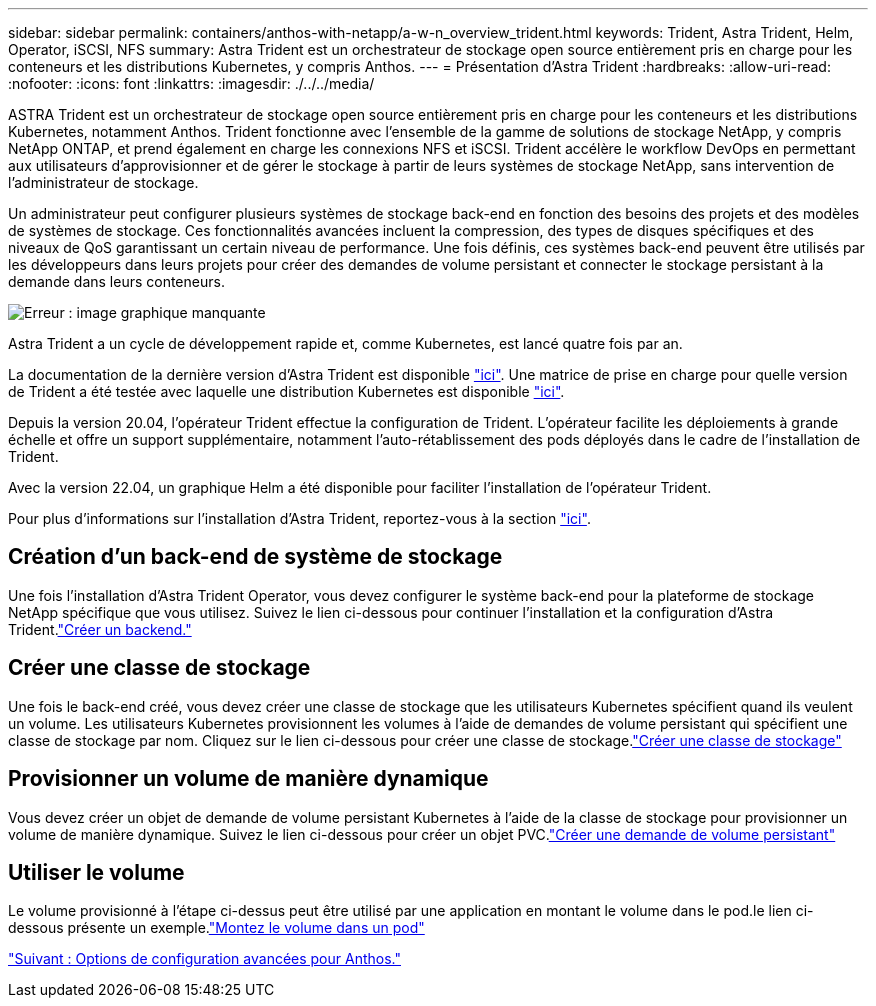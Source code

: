 ---
sidebar: sidebar 
permalink: containers/anthos-with-netapp/a-w-n_overview_trident.html 
keywords: Trident, Astra Trident, Helm, Operator, iSCSI, NFS 
summary: Astra Trident est un orchestrateur de stockage open source entièrement pris en charge pour les conteneurs et les distributions Kubernetes, y compris Anthos. 
---
= Présentation d'Astra Trident
:hardbreaks:
:allow-uri-read: 
:nofooter: 
:icons: font
:linkattrs: 
:imagesdir: ./../../media/


[role="lead"]
ASTRA Trident est un orchestrateur de stockage open source entièrement pris en charge pour les conteneurs et les distributions Kubernetes, notamment Anthos. Trident fonctionne avec l'ensemble de la gamme de solutions de stockage NetApp, y compris NetApp ONTAP, et prend également en charge les connexions NFS et iSCSI. Trident accélère le workflow DevOps en permettant aux utilisateurs d'approvisionner et de gérer le stockage à partir de leurs systèmes de stockage NetApp, sans intervention de l'administrateur de stockage.

Un administrateur peut configurer plusieurs systèmes de stockage back-end en fonction des besoins des projets et des modèles de systèmes de stockage. Ces fonctionnalités avancées incluent la compression, des types de disques spécifiques et des niveaux de QoS garantissant un certain niveau de performance. Une fois définis, ces systèmes back-end peuvent être utilisés par les développeurs dans leurs projets pour créer des demandes de volume persistant et connecter le stockage persistant à la demande dans leurs conteneurs.

image:a-w-n_astra_trident.png["Erreur : image graphique manquante"]

Astra Trident a un cycle de développement rapide et, comme Kubernetes, est lancé quatre fois par an.

La documentation de la dernière version d'Astra Trident est disponible https://docs.netapp.com/us-en/trident/index.html["ici"]. Une matrice de prise en charge pour quelle version de Trident a été testée avec laquelle une distribution Kubernetes est disponible https://docs.netapp.com/us-en/trident/trident-get-started/requirements.html#supported-frontends-orchestrators["ici"].

Depuis la version 20.04, l'opérateur Trident effectue la configuration de Trident. L'opérateur facilite les déploiements à grande échelle et offre un support supplémentaire, notamment l'auto-rétablissement des pods déployés dans le cadre de l'installation de Trident.

Avec la version 22.04, un graphique Helm a été disponible pour faciliter l'installation de l'opérateur Trident.

Pour plus d'informations sur l'installation d'Astra Trident, reportez-vous à la section https://docs.netapp.com/us-en/trident/trident-get-started/kubernetes-deploy.html["ici"].



== Création d'un back-end de système de stockage

Une fois l'installation d'Astra Trident Operator, vous devez configurer le système back-end pour la plateforme de stockage NetApp spécifique que vous utilisez. Suivez le lien ci-dessous pour continuer l'installation et la configuration d'Astra Trident.link:https://docs.netapp.com/us-en/trident/trident-get-started/kubernetes-postdeployment.html#step-1-create-a-backend["Créer un backend."]



== Créer une classe de stockage

Une fois le back-end créé, vous devez créer une classe de stockage que les utilisateurs Kubernetes spécifient quand ils veulent un volume. Les utilisateurs Kubernetes provisionnent les volumes à l'aide de demandes de volume persistant qui spécifient une classe de stockage par nom. Cliquez sur le lien ci-dessous pour créer une classe de stockage.link:https://docs.netapp.com/us-en/trident/trident-get-started/kubernetes-postdeployment.html#step-2-create-a-storage-class["Créer une classe de stockage"]



== Provisionner un volume de manière dynamique

Vous devez créer un objet de demande de volume persistant Kubernetes à l'aide de la classe de stockage pour provisionner un volume de manière dynamique. Suivez le lien ci-dessous pour créer un objet PVC.link:https://docs.netapp.com/us-en/trident/trident-get-started/kubernetes-postdeployment.html#step-3-provision-your-first-volume["Créer une demande de volume persistant"]



== Utiliser le volume

Le volume provisionné à l'étape ci-dessus peut être utilisé par une application en montant le volume dans le pod.le lien ci-dessous présente un exemple.link:https://docs.netapp.com/us-en/trident/trident-get-started/kubernetes-postdeployment.html#step-4-mount-the-volumes-in-a-pod["Montez le volume dans un pod"]

link:a-w-n_overview_advanced.html["Suivant : Options de configuration avancées pour Anthos."]
